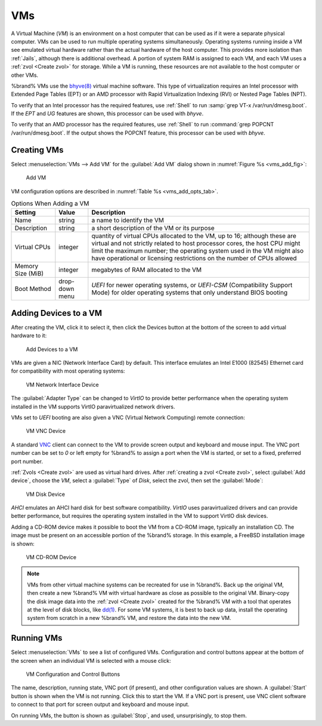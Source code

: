 .. index:: VMs
.. _VMs:

VMs
===

A Virtual Machine (*VM*) is an environment on a host computer that
can be used as if it were a separate physical computer. VMs can be
used to run multiple operating systems simultaneously. Operating
systems running inside a VM see emulated virtual hardware rather than
the actual hardware of the host computer. This provides more isolation
than :ref:`Jails`, although there is additional overhead. A portion of
system RAM is assigned to each VM, and each VM uses a
:ref:`zvol <Create zvol>` for storage. While a VM is running, these
resources are not available to the host computer or other VMs.

%brand% VMs use the
`bhyve(8)
<https://www.freebsd.org/cgi/man.cgi?query=bhyve&manpath=FreeBSD+11.0-RELEASE+and+Ports>`_
virtual machine software. This type of virtualization requires an
Intel processor with Extended Page Tables (EPT) or an AMD processor
with Rapid Virtualization Indexing (RVI) or Nested Page Tables (NPT).

To verify that an Intel processor has the required features, use
:ref:`Shell` to run :samp:`grep VT-x /var/run/dmesg.boot`. If the
*EPT* and *UG* features are shown, this processor can be used with
*bhyve*.

To verify that an AMD processor has the required features, use
:ref:`Shell` to run :command:`grep POPCNT /var/run/dmesg.boot`. If the
output shows the POPCNT feature, this processor can be used with
*bhyve*.


.. index:: Creating VMs
.. _Creating VMs:

Creating VMs
------------

Select
:menuselection:`VMs --> Add VM` for the :guilabel:`Add VM` dialog
shown in
:numref:`Figure %s <vms_add_fig>`:


.. _vms_add_fig:

.. figure:: images/vms-add.png

   Add VM


VM configuration options are described in
:numref:`Table %s <vms_add_opts_tab>`.


.. tabularcolumns:: |>{\RaggedRight}p{\dimexpr 0.25\linewidth-2\tabcolsep}
                    |>{\RaggedRight}p{\dimexpr 0.12\linewidth-2\tabcolsep}
                    |>{\RaggedRight}p{\dimexpr 0.63\linewidth-2\tabcolsep}|

.. _vms_add_opts_tab:

.. table:: Options When Adding a VM
   :class: longtable

   +-------------------+----------------+------------------------------------------------------------------------------------+
   | Setting           | Value          | Description                                                                        |
   |                   |                |                                                                                    |
   +===================+================+====================================================================================+
   | Name              | string         | a name to identify the VM                                                          |
   |                   |                |                                                                                    |
   +-------------------+----------------+------------------------------------------------------------------------------------+
   | Description       | string         | a short description of the VM or its purpose                                       |
   |                   |                |                                                                                    |
   +-------------------+----------------+------------------------------------------------------------------------------------+
   | Virtual CPUs      | integer        | quantity of virtual CPUs allocated to the VM, up to 16; although these are         |
   |                   |                | virtual and not strictly related to host processor cores, the host CPU might       |
   |                   |                | limit the maximum number; the operating system used in the VM might also have      |
   |                   |                | operational or licensing restrictions on the number of CPUs allowed                |
   +-------------------+----------------+------------------------------------------------------------------------------------+
   | Memory Size (MiB) | integer        | megabytes of RAM allocated to the VM                                               |
   |                   |                |                                                                                    |
   +-------------------+----------------+------------------------------------------------------------------------------------+
   | Boot Method       | drop-down menu | *UEFI* for newer operating systems, or *UEFI-CSM* (Compatibility Support Mode) for |
   |                   |                | older operating systems that only understand BIOS booting                          |
   |                   |                |                                                                                    |
   +-------------------+----------------+------------------------------------------------------------------------------------+


.. index:: Adding Devices to a VM
.. _Adding Devices to a VM:

Adding Devices to a VM
----------------------

After creating the VM, click it to select it, then click the Devices
button at the bottom of the screen to add virtual hardware to it:


.. figure:: images/vms-devices.png

   Add Devices to a VM


VMs are given a NIC (Network Interface Card) by default. This
interface emulates an Intel E1000 (82545) Ethernet card for
compatibility with most operating systems:


.. figure:: images/vms-nic.png

   VM Network Interface Device


The :guilabel:`Adapter Type` can be changed to *VirtIO* to provide
better performance when the operating system installed in the VM
supports VirtIO paravirtualized network drivers.

VMs set to *UEFI* booting are also given a VNC (Virtual Network
Computing) remote connection:


.. figure:: images/vms-vnc.png

   VM VNC Device


A standard
`VNC <https://en.wikipedia.org/wiki/Virtual_Network_Computing>`__
client can connect to the VM to provide screen output and keyboard and
mouse input. The VNC port number can be set to *0* or left empty for
%brand% to assign a port when the VM is started, or set to a fixed,
preferred port number.

:ref:`Zvols <Create zvol>` are used as virtual hard drives. After
:ref:`creating a zvol <Create zvol>`, select :guilabel:`Add device`,
choose the *VM*, select a :guilabel:`Type` of *Disk*, select the zvol,
then set the :guilabel:`Mode`:


.. figure:: images/vms-disk.png

   VM Disk Device


*AHCI* emulates an AHCI hard disk for best software compatibility.
*VirtIO* uses paravirtualized drivers and can provide better
performance, but requires the operating system installed in the VM to
support VirtIO disk devices.

Adding a CD-ROM device makes it possible to boot the VM from a CD-ROM
image, typically an installation CD. The image must be present on an
accessible portion of the %brand% storage. In this example, a FreeBSD
installation image is shown:


.. figure:: images/vms-cdrom.png

   VM CD-ROM Device


.. note:: VMs from other virtual machine systems can be recreated for
   use in %brand%. Back up the original VM, then create a new %brand%
   VM with virtual hardware as close as possible to the original VM.
   Binary-copy the disk image data into the :ref:`zvol <Create zvol>`
   created for the %brand% VM with a tool that operates at the level
   of disk blocks, like
   `dd(1) <https://www.freebsd.org/cgi/man.cgi?query=dd>`__.
   For some VM systems, it is best to back up data, install the
   operating system from scratch in a new %brand% VM, and restore the
   data into the new VM.


.. index:: Running VMs
.. _Running VMs:

Running VMs
-----------

Select
:menuselection:`VMs`
to see a list of configured VMs. Configuration and control buttons
appear at the bottom of the screen when an individual VM is selected
with a mouse click:


.. figure:: images/vms-control.png

   VM Configuration and Control Buttons


The name, description, running state, VNC port (if present), and other
configuration values are shown. A :guilabel:`Start` button is shown
when the VM is not running. Click this to start the VM. If a VNC port
is present, use VNC client software to connect to that port for screen
output and keyboard and mouse input.

On running VMs, the button is shown as :guilabel:`Stop`, and used,
unsurprisingly, to stop them.
